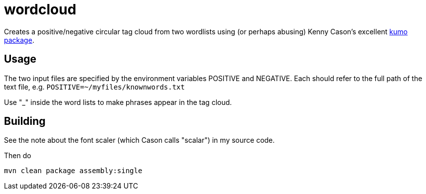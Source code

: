 = wordcloud

Creates a positive/negative circular tag cloud from two wordlists using (or perhaps abusing) Kenny Cason's excellent
https://github.com/kennycason/kumo[kumo package].

== Usage

The two input files are specified by the environment variables POSITIVE and NEGATIVE.
Each should refer to the full path of the text file, e.g.
`POSITIVE=~/myfiles/knownwords.txt`

Use "_" inside the word lists to make phrases appear in the tag cloud.

== Building

See the note about the font scaler (which Cason calls "scalar") in my source code.

Then do

`mvn clean package assembly:single`
